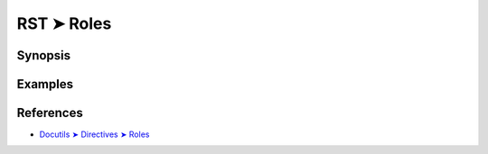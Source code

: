 ################################################################################
RST ➤ Roles
################################################################################

**********************************************************************
Synopsis
**********************************************************************



**********************************************************************
Examples
**********************************************************************



**********************************************************************
References
**********************************************************************

- `Docutils ➤ Directives ➤ Roles <https://docutils.sourceforge.io/docs/ref/rst/directives.html#custom-interpreted-text-roles>`_
